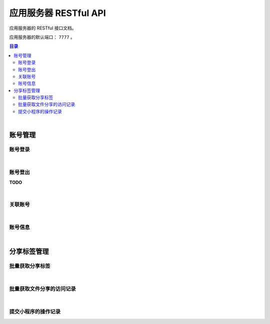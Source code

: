 ===============================
应用服务器 RESTful API
===============================

应用服务器的 RESTful 接口文档。

应用服务器的默认端口： ``7777`` 。

.. contents:: 目录

|


账号管理
===============================

账号登录
-------------------------------

.. http:post:: /account/login/

    通过指定的账号数据进行登录。登录成功后返回有效的访问令牌。
    服务器会尝试将访问令牌写入 Cookie 。

    :reqheader Content-Type: ``application/json``

    :<json string device: 指定登录账号使用的设备。
    :<json string jsCode: 指定登录时获取的 code 。

    :resheader Content-Type: ``application/json``

    :>json number code: 状态码。状态码 ``0`` 表示成功。
    :>json string token: 访问令牌。
    :>json string trace: 访问痕迹标识。
    :>json number creation: 令牌的创建时间。
    :>json number expire: 令牌的超期时间。

|

账号登出
-------------------------------

**TODO**

|

关联账号
-------------------------------

.. http:post:: /account/bind/

    绑定账号。将指定小程序用户与 Cube 用户进行关联绑定。
    绑定成功后自动使用该账号登录。

    :reqheader Content-Type: ``application/json``

    :<json string device: 指定登录账号使用的设备。
    :<json string jsCode: 指定登录时获取的 code 。
    :<json string phone: 指定账号的电话号码。与 ``account`` 参数二选一。
    :<json string account: 指定账号名。账号名为 Email 格式。与 ``phone`` 参数二选一。
    :<json string password: 指定待绑定账号的密码，使用 MD5 格式。

    :resheader Content-Type: ``application/json``

    :>json number code: 状态码。状态码 ``0`` 表示成功。
    :>json string token: 访问令牌。
    :>json string trace: 访问痕迹标识。
    :>json number creation: 令牌的创建时间。
    :>json number expire: 令牌的超期时间。

|

账号信息
-------------------------------

.. http:get:: /account/info/

    获取指定令牌对应的账号数据。

    :query string token: 用户的有效令牌。

    :resheader Content-Type: ``application/json``

    :>json number id: 账号的 ID 。
    :>json string domain: 账号所属的域。
    :>json string account: 账号名。
    :>json string phone: 账号的电话号码。
    :>json string name: 账号的显示昵称。
    :>json string avatar: 账号的头像描述。
    :>json number state: 账号状态描述。
    :>json string region: 账号的社交区域描述。
    :>json string department: 账号的部门描述。
    :>json number registration: 账号注册时的时间戳。

|


分享标签管理
===============================

批量获取分享标签
-------------------------------

.. http:get:: /file/list/sharing/

    以批量方式获取该用户创建的分享标签。

    :query string token: 用户的有效令牌。
    :query number begin: 查询数据的起始索引位置。
    :query number end: 查询数据的结束索引位置。
    :query boolean valid: 待查询的分享标签是否是有效的标签。

    :resheader Content-Type: ``application/json``

    :>json Array list: 分享标签列表。分享标签数据结构参看 `Sharing Tag <dev_structure.html#sharing-tag>`_ 。
    :>json number begin: 标签列表的起始索引。
    :>json number end: 标签列表的结束索引。
    :>json boolean valid: 是否是有效的分享标签。

|

批量获取文件分享的访问记录
-------------------------------

.. http:get:: /file/list/trace/

    以批量方式返回文件分享的操作或访问记录。该接口仅返回分享人是当前用户的记录。

    :query string token: 用户的有效令牌。
    :query string code: 文件分享码。
    :query number begin: 查询数据的起始索引位置。
    :query number end: 查询数据的结束索引位置。

    :resheader Content-Type: ``application/json``

    :>json Array list: 分享访问记录列表。分享访问记录数据结构参看 `Visit Trace <dev_structure.html#visit-trace>`_ 。
    :>json string sharingCode: 文件分享码。 
    :>json number begin: 数据列表的起始索引。
    :>json number end: 数据列表的结束索引。

|

提交小程序的操作记录
-------------------------------

.. http:post:: /trace/sharing/applet/wechat/

    提交小程序访问或操作记录。

    :reqheader Content-Type: ``application/json``

    :<json string domain: 访问的域名。
    :<json string url: 完整的 URL 。
    :<json string title: 标题。
    :<json object screen: 屏幕数据 JSON Object ：

        .. code-block:: json

            {
                "width" : 1680,
                "height": 1050,
                "colorDepth" : 30,
                "orientation": "landscape-primary"
            }

    :<json string language: 平台语言。
    :<json string userAgent: 浏览器的 User Agent 描述（ *选填数据* ）。
    :<json object agent: 平台信息代理（ *选填数据* ）：

        .. code-block:: json

            {
                "SDKVersion": "2.25.0",
                "appId": "__UNI__75E13B4",
                "appLanguage": "zh-Hans",
                "appName": "CubeBox",
                "appVersion": "1.0.0",
                "appVersionCode": "100",
                "batteryLevel": 100,
                "benchmarkLevel": 1,
                "bluetoothEnabled": true,
                "brand": "devtools",
                "browserName": "",
                "browserVersion": "",
                "cameraAuthorized": true,
                "deviceBrand": "devtools",
                "deviceId": "17578534465635660197",
                "deviceModel": "iPhone X",
                "deviceOrientation": "portrait",
                "devicePixelRatio": 3,
                "deviceType": "phone",
                "enableDebug": false,
                "errMsg": "getSystemInfo:ok",
                "fontSizeSetting": 16,
                "hostFontSizeSetting": 16,
                "hostLanguage": "zh-CN",
                "hostName": "WeChat",
                "hostPackageName": "",
                "hostSDKVersion": "2.25.0",
                "hostTheme": "",
                "hostVersion": "8.0.5",
                "language": "zh_CN",
                "locationAuthorized": true,
                "locationEnabled": true,
                "microphoneAuthorized": true,
                "mode": "default",
                "model": "iPhone X",
                "notificationAuthorized": true,
                "osLanguage": "",
                "osName": "ios",
                "osTheme": "",
                "osVersion": "10.0.1",
                "pixelRatio": 3,
                "platform": "devtools",
                "safeArea": {
                    "top": 44,
                    "left": 0,
                    "right": 375,
                    "bottom": 778,
                    "width": 375,
                    "height": 724
                },
                "safeAreaInsets": {
                    "top": 44,
                    "left": 0,
                    "right": 0,
                    "bottom": 34
                },
                "screenHeight": 812,
                "screenWidth": 375,
                "statusBarHeight": 44,
                "system": "iOS 10.0.1",
                "ua": "",
                "uniCompileVersion": "3.4.18",
                "uniPlatform": "mp-weixin",
                "uniRuntimeVersion": "3.4.18",
                "version": "8.0.5",
                "wifiEnabled": true,
                "windowBottom": 0,
                "windowHeight": 724,
                "windowTop": 0,
                "windowWidth": 375
            }

    :<json string event: 事件名。
    :<json string eventTag: 事件标签（ *选填数据* ）。
    :<json object eventParam: 事件参数（ *选填数据* ）。

    :resheader Content-Type: ``application/json``

    :>json number time: 记录时间戳。

